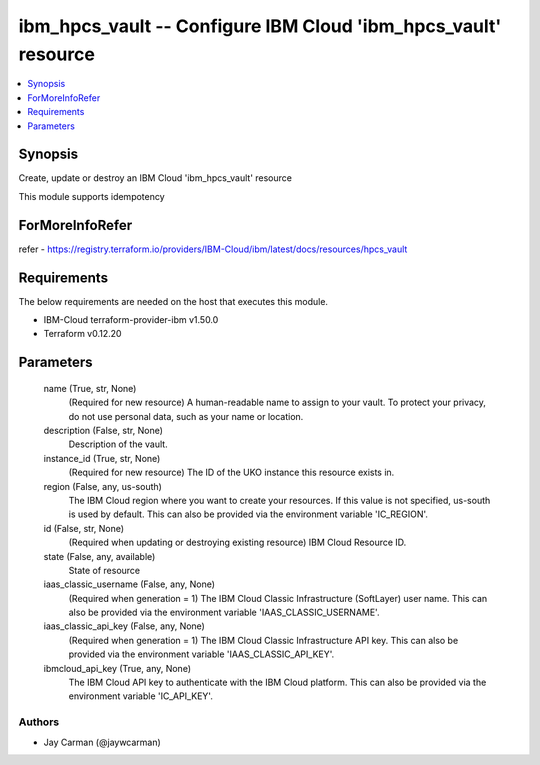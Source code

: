
ibm_hpcs_vault -- Configure IBM Cloud 'ibm_hpcs_vault' resource
===============================================================

.. contents::
   :local:
   :depth: 1


Synopsis
--------

Create, update or destroy an IBM Cloud 'ibm_hpcs_vault' resource

This module supports idempotency


ForMoreInfoRefer
----------------
refer - https://registry.terraform.io/providers/IBM-Cloud/ibm/latest/docs/resources/hpcs_vault

Requirements
------------
The below requirements are needed on the host that executes this module.

- IBM-Cloud terraform-provider-ibm v1.50.0
- Terraform v0.12.20



Parameters
----------

  name (True, str, None)
    (Required for new resource) A human-readable name to assign to your vault. To protect your privacy, do not use personal data, such as your name or location.


  description (False, str, None)
    Description of the vault.


  instance_id (True, str, None)
    (Required for new resource) The ID of the UKO instance this resource exists in.


  region (False, any, us-south)
    The IBM Cloud region where you want to create your resources. If this value is not specified, us-south is used by default. This can also be provided via the environment variable 'IC_REGION'.


  id (False, str, None)
    (Required when updating or destroying existing resource) IBM Cloud Resource ID.


  state (False, any, available)
    State of resource


  iaas_classic_username (False, any, None)
    (Required when generation = 1) The IBM Cloud Classic Infrastructure (SoftLayer) user name. This can also be provided via the environment variable 'IAAS_CLASSIC_USERNAME'.


  iaas_classic_api_key (False, any, None)
    (Required when generation = 1) The IBM Cloud Classic Infrastructure API key. This can also be provided via the environment variable 'IAAS_CLASSIC_API_KEY'.


  ibmcloud_api_key (True, any, None)
    The IBM Cloud API key to authenticate with the IBM Cloud platform. This can also be provided via the environment variable 'IC_API_KEY'.













Authors
~~~~~~~

- Jay Carman (@jaywcarman)

